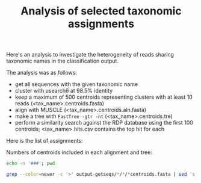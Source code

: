 #+TITLE: Analysis of selected taxonomic assignments
#+OPTIONS: ^:nil
#+PROPERTY: header-args:sh :exports results :results output

Here's an analysis to investigate the heterogeneity of reads sharing
taxonomic names in the classification output.

The analysis was as follows:

- get all sequences with the given taxonomic name
- cluster with usearch6 at 98.5% identity
- keep a maximum of 500 centroids representing clusters with at least 10 reads (<tax_name>.centroids.fasta)
- align with MUSCLE (<tax_name>.centroids.aln.fasta)
- make a tree with =FastTree -gtr -nt= (<tax_name>.centroids.tre)
- perform a similarity search against the RDP database using the first 100 centroids; <tax_name>.hits.csv contains the top hit for each

Here is the list of assignments:

Numbers of centroids included in each alignment and tree:

#+BEGIN_SRC sh
echo -n '###'; pwd
#+END_SRC

#+BEGIN_SRC sh :results output raw :shebang "#!/bin/bash"
grep --color=never -c '>' output-getseqs/*/*/*centroids.fasta | sed 's|[/:]|,|g' | csvcut -C 1,4 | csvsort -c 2 | csvlook -H
#+END_SRC

